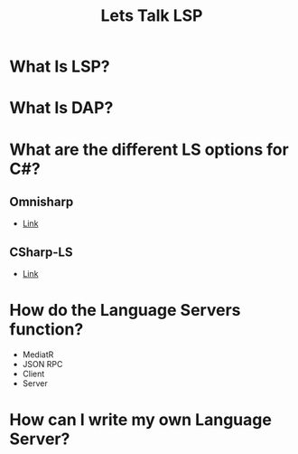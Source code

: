 #+STARTUP: content showstars indent
#+OPTIONS: tags:nil
#+TITLE: Lets Talk LSP
#+FILETAGS: lsp talk iadnug

* What Is LSP?

* What Is DAP?

* What are the different LS options for C#?
** Omnisharp
- [[https://www.omnisharp.net/][Link]]

** CSharp-LS
- [[https://github.com/razzmatazz/csharp-language-server][Link]]

* How do the Language Servers function?
- MediatR
- JSON RPC
- Client
- Server

* How can I write my own Language Server?
